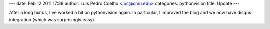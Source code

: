 ---
date: Feb 12 2011 17:38
author: Luis Pedro Coelho <lpc@cmu.edu>
categories: pythonvision
title: Update
---

After a long hiatus, I've worked a bit on pythonvision again. In particular, I
improved the blog and we now have disqus integration (which was surprisingly
easy).

